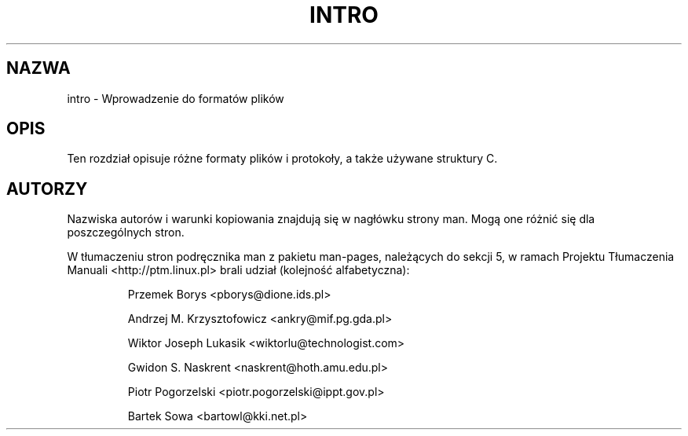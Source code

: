 .\" Copyright (c) 1993 Michael Haardt (michael@moria.de), Fri Apr  2 11:32:09 MET DST 1993
.\"
.\" This is free documentation; you can redistribute it and/or
.\" modify it under the terms of the GNU General Public License as
.\" published by the Free Software Foundation; either version 2 of
.\" the License, or (at your option) any later version.
.\"
.\" The GNU General Public License's references to "object code"
.\" and "executables" are to be interpreted as the output of any
.\" document formatting or typesetting system, including
.\" intermediate and printed output.
.\"
.\" This manual is distributed in the hope that it will be useful,
.\" but WITHOUT ANY WARRANTY; without even the implied warranty of
.\" MERCHANTABILITY or FITNESS FOR A PARTICULAR PURPOSE.  See the
.\" GNU General Public License for more details.
.\"
.\" You should have received a copy of the GNU General Public
.\" License along with this manual; if not, write to the Free
.\" Software Foundation, Inc., 59 Temple Place, Suite 330, Boston, MA 02111,
.\" USA.
.\" 
.\" Modified Sat Jul 24 17:06:52 1993 by Rik Faith (faith@cs.unc.edu)
.\" Modified Sun Jan 14 00:34:09 1996 by Andries Brouwer (aeb@cwi.nl)
.\" Translation (c) 1998 Przemek Borys <pborys@dione.ids.pl>
.\" Last update: A. Krzysztofowicz <ankry@mif.pg.gda.pl>, Mar 2002,
.\"              manpages 1.48
.\"
.TH INTRO 5 1993-07-24 "Linux" "Podręcznik programisty Linuksa"
.SH NAZWA
intro \- Wprowadzenie do formatów plików
.SH OPIS
Ten rozdział opisuje różne formaty plików i protokoły, a także używane
struktury C.
.SH AUTORZY
Nazwiska autorów i warunki kopiowania znajdują się w nagłówku strony man.
Mogą one różnić się dla poszczególnych stron.
.PP
W tłumaczeniu stron podręcznika man z pakietu man-pages, należących do sekcji
5, w ramach Projektu Tłumaczenia Manuali <http://ptm.linux.pl> brali udział
(kolejność alfabetyczna):
.IP
Przemek Borys <pborys@dione.ids.pl>
.IP
Andrzej M. Krzysztofowicz <ankry@mif.pg.gda.pl>
.IP
Wiktor Joseph Lukasik <wiktorlu@technologist.com>
.IP
Gwidon S. Naskrent <naskrent@hoth.amu.edu.pl>
.IP
Piotr Pogorzelski <piotr.pogorzelski@ippt.gov.pl>
.IP
Bartek Sowa <bartowl@kki.net.pl>
